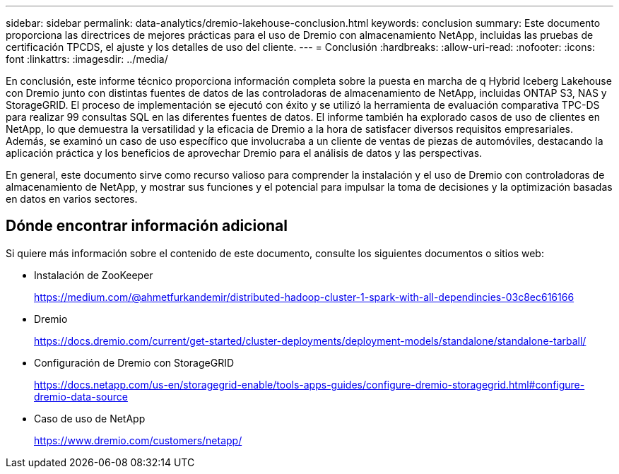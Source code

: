 ---
sidebar: sidebar 
permalink: data-analytics/dremio-lakehouse-conclusion.html 
keywords: conclusion 
summary: Este documento proporciona las directrices de mejores prácticas para el uso de Dremio con almacenamiento NetApp, incluidas las pruebas de certificación TPCDS, el ajuste y los detalles de uso del cliente. 
---
= Conclusión
:hardbreaks:
:allow-uri-read: 
:nofooter: 
:icons: font
:linkattrs: 
:imagesdir: ../media/


[role="lead"]
En conclusión, este informe técnico proporciona información completa sobre la puesta en marcha de q Hybrid Iceberg Lakehouse con Dremio junto con distintas fuentes de datos de las controladoras de almacenamiento de NetApp, incluidas ONTAP S3, NAS y StorageGRID. El proceso de implementación se ejecutó con éxito y se utilizó la herramienta de evaluación comparativa TPC-DS para realizar 99 consultas SQL en las diferentes fuentes de datos. El informe también ha explorado casos de uso de clientes en NetApp, lo que demuestra la versatilidad y la eficacia de Dremio a la hora de satisfacer diversos requisitos empresariales. Además, se examinó un caso de uso específico que involucraba a un cliente de ventas de piezas de automóviles, destacando la aplicación práctica y los beneficios de aprovechar Dremio para el análisis de datos y las perspectivas.

En general, este documento sirve como recurso valioso para comprender la instalación y el uso de Dremio con controladoras de almacenamiento de NetApp, y mostrar sus funciones y el potencial para impulsar la toma de decisiones y la optimización basadas en datos en varios sectores.



== Dónde encontrar información adicional

Si quiere más información sobre el contenido de este documento, consulte los siguientes documentos o sitios web:

* Instalación de ZooKeeper
+
https://medium.com/@ahmetfurkandemir/distributed-hadoop-cluster-1-spark-with-all-dependincies-03c8ec616166[]

* Dremio
+
https://docs.dremio.com/current/get-started/cluster-deployments/deployment-models/standalone/standalone-tarball/[]

* Configuración de Dremio con StorageGRID
+
https://docs.netapp.com/us-en/storagegrid-enable/tools-apps-guides/configure-dremio-storagegrid.html#configure-dremio-data-source[]

* Caso de uso de NetApp
+
https://www.dremio.com/customers/netapp/[]


